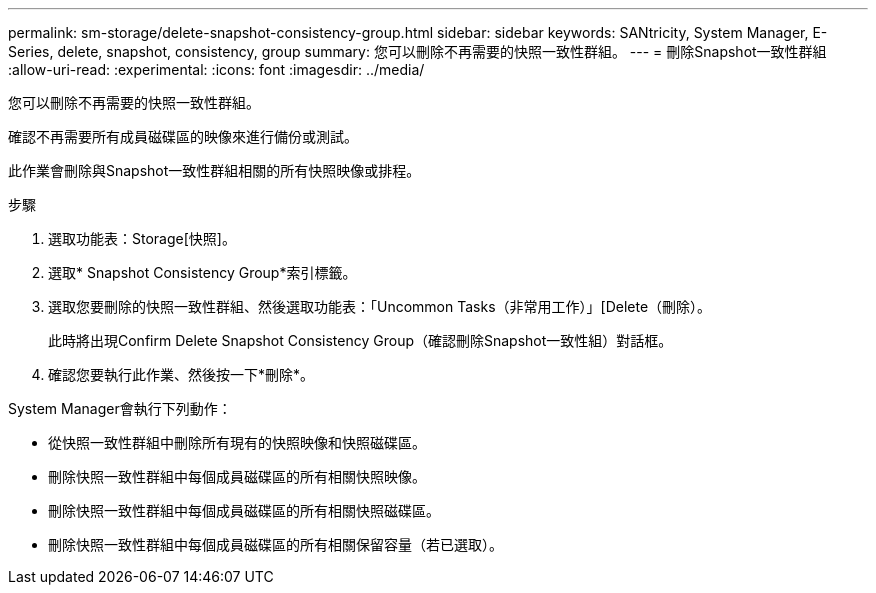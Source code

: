 ---
permalink: sm-storage/delete-snapshot-consistency-group.html 
sidebar: sidebar 
keywords: SANtricity, System Manager, E-Series, delete, snapshot, consistency, group 
summary: 您可以刪除不再需要的快照一致性群組。 
---
= 刪除Snapshot一致性群組
:allow-uri-read: 
:experimental: 
:icons: font
:imagesdir: ../media/


[role="lead"]
您可以刪除不再需要的快照一致性群組。

確認不再需要所有成員磁碟區的映像來進行備份或測試。

此作業會刪除與Snapshot一致性群組相關的所有快照映像或排程。

.步驟
. 選取功能表：Storage[快照]。
. 選取* Snapshot Consistency Group*索引標籤。
. 選取您要刪除的快照一致性群組、然後選取功能表：「Uncommon Tasks（非常用工作）」[Delete（刪除）。
+
此時將出現Confirm Delete Snapshot Consistency Group（確認刪除Snapshot一致性組）對話框。

. 確認您要執行此作業、然後按一下*刪除*。


System Manager會執行下列動作：

* 從快照一致性群組中刪除所有現有的快照映像和快照磁碟區。
* 刪除快照一致性群組中每個成員磁碟區的所有相關快照映像。
* 刪除快照一致性群組中每個成員磁碟區的所有相關快照磁碟區。
* 刪除快照一致性群組中每個成員磁碟區的所有相關保留容量（若已選取）。

